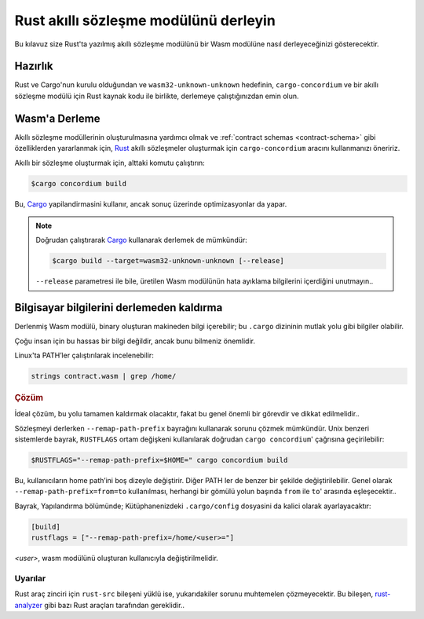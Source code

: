 .. _Rust: https://www.rust-lang.org/
.. _Cargo: https://doc.rust-lang.org/cargo/
.. _rust-analyzer: https://github.com/rust-analyzer/rust-analyzer

.. _compile-moduletr:

========================================
Rust akıllı sözleşme modülünü derleyin
========================================

Bu kılavuz size Rust'ta yazılmış akıllı sözleşme modülünü bir Wasm modülüne
nasıl derleyeceğinizi gösterecektir.

Hazırlık
===========

Rust ve Cargo'nun kurulu olduğundan ve ``wasm32-unknown-unknown`` hedefinin,
``cargo-concordium`` ve bir akıllı sözleşme modülü için Rust kaynak kodu ile
birlikte, derlemeye çalıştığınızdan emin olun.

.. seealso::

   Geliştirici araçlarının nasıl kurulacağına ilişkin talimatlar için
   bkz :ref:`setup-toolstr`.

Wasm'a Derleme
=================

Akıllı sözleşme modüllerinin oluşturulmasına yardımcı olmak ve :ref:`contract
schemas <contract-schema>` gibi özelliklerden yararlanmak için, Rust_ akıllı
sözleşmeler oluşturmak için ``cargo-concordium`` aracını kullanmanızı öneririz.

Akıllı bir sözleşme oluşturmak için, alttaki komutu çalıştırın:

.. code-block:: console

   $cargo concordium build

Bu, Cargo_ yapilandirmasini kullanır, ancak sonuç üzerinde optimizasyonlar da yapar.

.. seealso::

   Akıllı sözleşme modülü için şema oluşturmak için, bazı :ref:`hazırlıklar gerekmektedir <build-schematr>`.

.. note::

   Doğrudan çalıştırarak Cargo_ kullanarak derlemek de mümkündür:

   .. code-block:: console

      $cargo build --target=wasm32-unknown-unknown [--release]

   ``--release`` parametresi ile bile, üretilen Wasm modülünün hata ayıklama
   bilgilerini içerdiğini unutmayın..

Bilgisayar bilgilerini derlemeden kaldırma
==============================================

Derlenmiş Wasm modülü, binary oluşturan makineden bilgi içerebilir; bu ``.cargo``
dizininin mutlak yolu gibi bilgiler olabilir.

Çoğu insan için bu hassas bir bilgi değildir, ancak bunu bilmeniz önemlidir.

Linux'ta PATH’ler çalıştırılarak incelenebilir:

.. code-block:: console

   strings contract.wasm | grep /home/

.. rubric:: Çözüm

İdeal çözüm, bu yolu tamamen kaldırmak olacaktır, fakat bu genel önemli bir
görevdir ve dikkat edilmelidir..

Sözleşmeyi derlerken ``--remap-path-prefix`` bayrağını kullanarak sorunu
çözmek mümkündür.
Unix benzeri sistemlerde bayrak, ``RUSTFLAGS`` ortam değişkeni kullanılarak doğrudan
``cargo concordium``' çağrısına geçirilebilir:

.. code-block:: console

   $RUSTFLAGS="--remap-path-prefix=$HOME=" cargo concordium build

Bu, kullanıcıların home path’ini boş dizeyle değiştirir. Diğer PATH ler de
benzer bir şekilde değiştirilebilir. Genel olarak ``--remap-path-prefix=from=to``
kullanılması, herhangi bir gömülü yolun başında ``from`` ile ``to``' arasında
eşleşecektir..

Bayrak, Yapılandırma bölümünde; Kütüphanenizdeki ``.cargo/config``
dosyasini da kalici olarak ayarlayacaktır:

.. code-block:: toml

   [build]
   rustflags = ["--remap-path-prefix=/home/<user>="]

`<user>`, wasm modülünü oluşturan kullanıcıyla değiştirilmelidir.

Uyarılar
---------

Rust araç zinciri için ``rust-src`` bileşeni yüklü ise, yukarıdakiler sorunu
muhtemelen çözmeyecektir. Bu bileşen, rust-analyzer_ gibi bazı Rust araçları
tarafından gereklidir..

.. seealso::

   ``--remap-path-prefix``  ve ``rust-src`` ile sorunu bildiren bir sorun için bkz:
   https://github.com/rust-lang/rust/issues/73167
